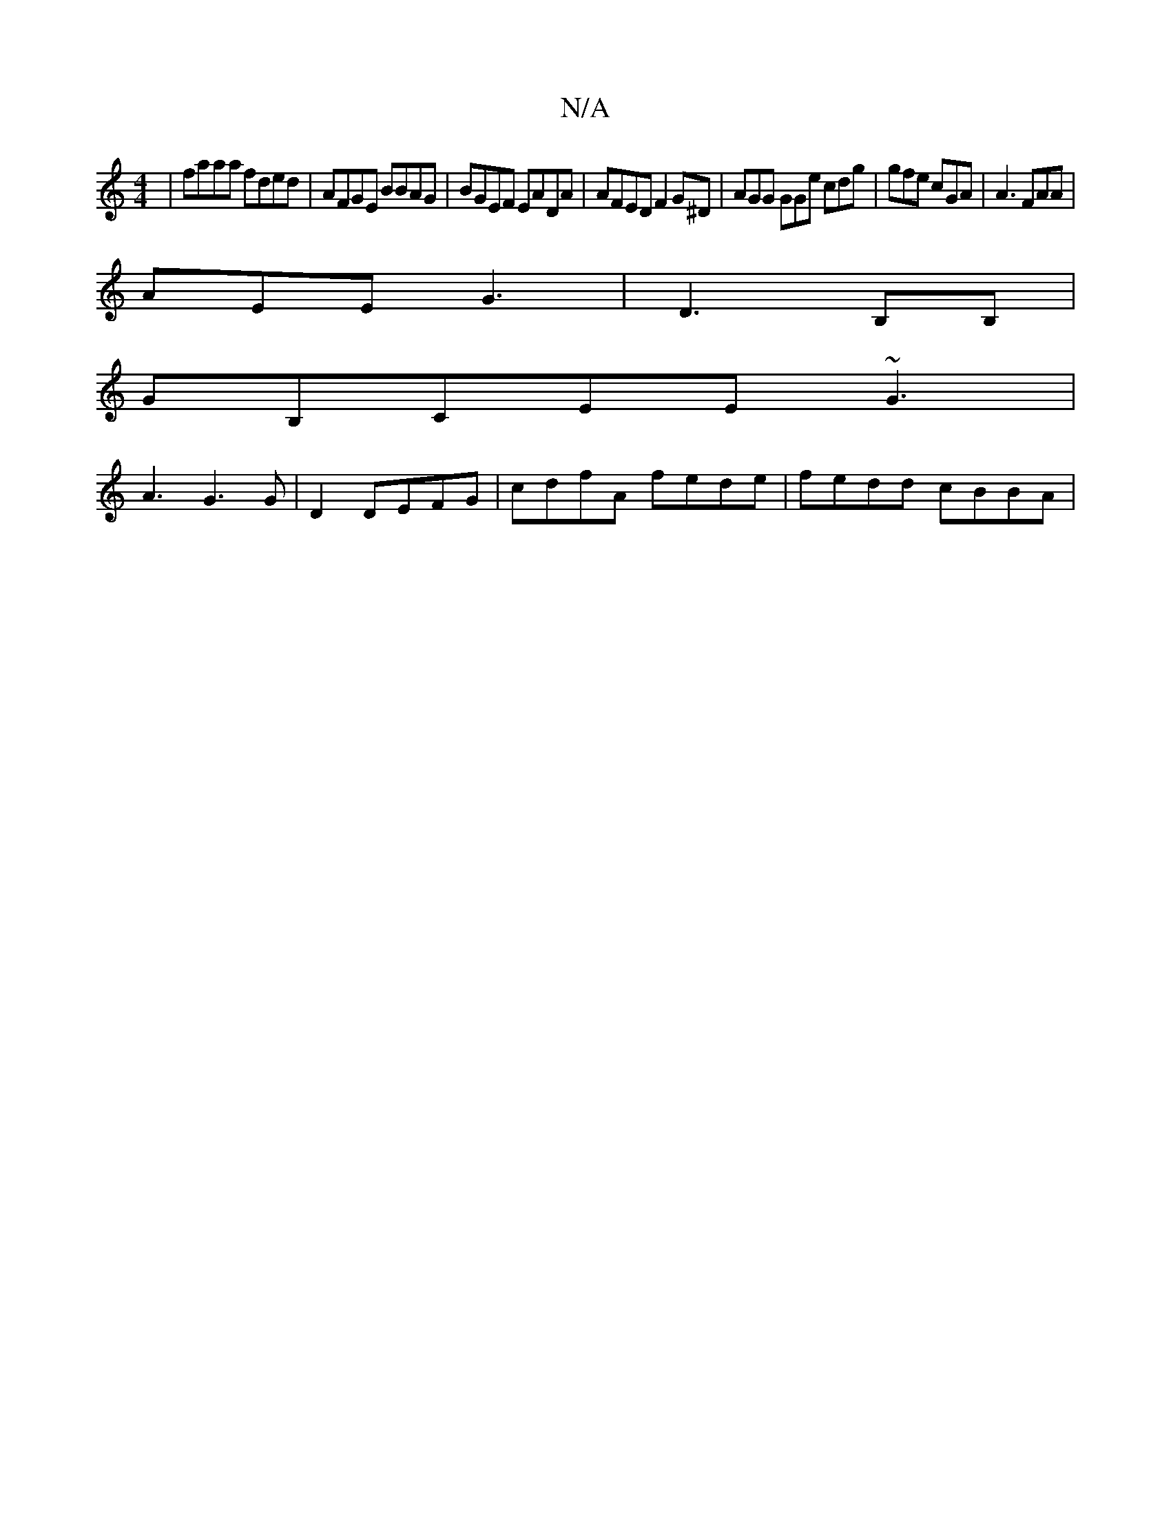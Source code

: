 X:1
T:N/A
M:4/4
R:N/A
K:Cmajor
| faaa fded|AFGE BBAG|BGEF EADA | AFED F2 G^D | AGG GGe cdg|gfe cGA|A3 FAA |
AEE G3|D3 B,B, |
GB,CEE ~G3|
A3 G3G|D2DEFG|cdfA fede|fedd cBBA|

AcB EBc |
e2 a e2e||
ddA ~G3 :|

| "B"dB) (3BAe de | dcBB 